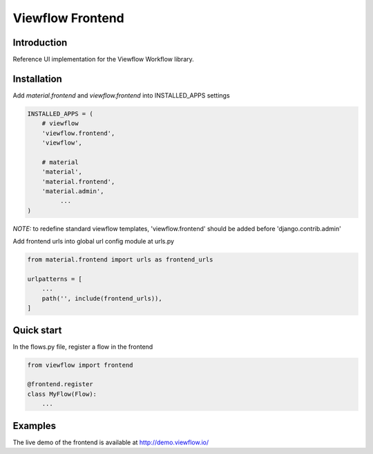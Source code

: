 =================
Viewflow Frontend
=================

Introduction
============

Reference UI implementation for the Viewflow Workflow library.


Installation
============

Add `material.frontend` and `viewflow.frontend` into INSTALLED_APPS settings

.. code-block:: python

    INSTALLED_APPS = (
        # viewflow
        'viewflow.frontend',
        'viewflow',

        # material
        'material',
        'material.frontend',
        'material.admin',
             ...
    )

*NOTE:* to redefine standard viewflow templates, 'viewflow.frontend' should be added before 'django.contrib.admin'

Add frontend urls into global url config module at urls.py

.. code-block:: python

    from material.frontend import urls as frontend_urls

    urlpatterns = [
        ...
        path('', include(frontend_urls)),
    ]


Quick start
===========

In the flows.py file, register a flow in the frontend

.. code-block:: python

    from viewflow import frontend

    @frontend.register
    class MyFlow(Flow):
        ...


Examples
========

The live demo of the frontend is available at http://demo.viewflow.io/
